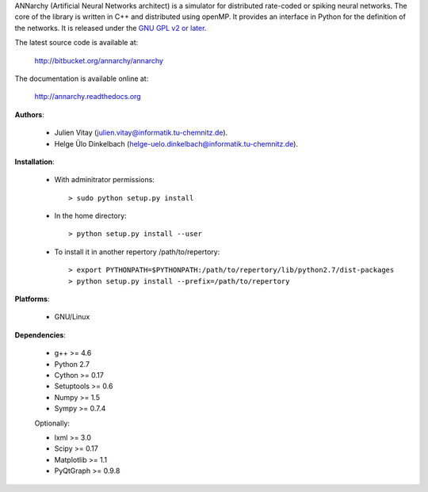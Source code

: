 ANNarchy (Artificial Neural Networks architect) is a simulator for distributed rate-coded or spiking neural networks. The core of the library is written in C++ and distributed using openMP. It provides an interface in Python for the definition of the networks. It is released under the `GNU GPL v2 or later <http://www.gnu.org/licenses/gpl.html>`_.

The latest source code is available at:

    http://bitbucket.org/annarchy/annarchy

The documentation is available online at:

    http://annarchy.readthedocs.org

**Authors**:

	* Julien Vitay (julien.vitay@informatik.tu-chemnitz.de). 
	
	* Helge Ülo Dinkelbach (helge-uelo.dinkelbach@informatik.tu-chemnitz.de). 

**Installation**:

    * With adminitrator permissions::
    
        > sudo python setup.py install
    
    * In the home directory::
    
        > python setup.py install --user
        
    * To install it in another repertory /path/to/repertory::
    
        > export PYTHONPATH=$PYTHONPATH:/path/to/repertory/lib/python2.7/dist-packages
        > python setup.py install --prefix=/path/to/repertory

**Platforms**:

    * GNU/Linux

**Dependencies**:

    * g++ >= 4.6
    
    * Python 2.7
    
    * Cython >= 0.17
	
    * Setuptools >= 0.6
    
    * Numpy >= 1.5
    
    * Sympy >= 0.7.4
    
    Optionally:
    
    * lxml >= 3.0
    
    * Scipy >= 0.17
    
    * Matplotlib >= 1.1
    
    * PyQtGraph >= 0.9.8
